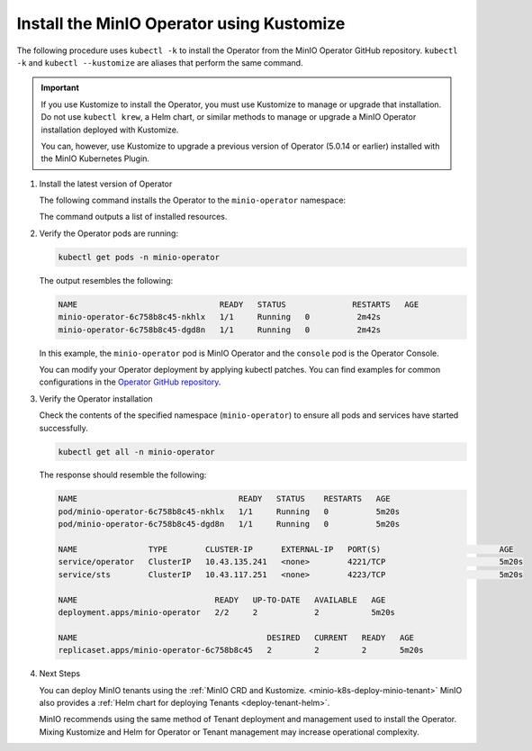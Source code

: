 .. _minio-k8s-deploy-operator-kustomize-repo-2:

Install the MinIO Operator using Kustomize
~~~~~~~~~~~~~~~~~~~~~~~~~~~~~~~~~~~~~~~~~~

The following procedure uses ``kubectl -k`` to install the Operator from the MinIO Operator GitHub repository.
``kubectl -k`` and ``kubectl --kustomize`` are aliases that perform the same command.

.. important::

   If you use Kustomize to install the Operator, you must use Kustomize to manage or upgrade that installation.
   Do not use ``kubectl krew``, a Helm chart, or similar methods to manage or upgrade a MinIO Operator installation deployed with Kustomize.

   You can, however, use Kustomize to upgrade a previous version of Operator (5.0.14 or earlier) installed with the MinIO Kubernetes Plugin.

#. Install the latest version of Operator

   The following command installs the Operator to the ``minio-operator`` namespace:

   .. code-block:: shell
      :class: copyable
      :substitutions:

      kubectl apply -k "github.com/minio/operator?ref=v|operator-version-stable|"

   The command outputs a list of installed resources.

#. Verify the Operator pods are running:

   .. code-block:: shell
      :class: copyable

      kubectl get pods -n minio-operator

   The output resembles the following:

   .. code-block:: shell

      NAME                              READY   STATUS              RESTARTS   AGE
      minio-operator-6c758b8c45-nkhlx   1/1     Running   0          2m42s
      minio-operator-6c758b8c45-dgd8n   1/1     Running   0          2m42s

   In this example, the ``minio-operator`` pod is MinIO Operator and the ``console`` pod is the Operator Console.

   You can modify your Operator deployment by applying kubectl patches.
   You can find examples for common configurations in the `Operator GitHub repository <https://github.com/minio/operator/tree/master/examples/kustomization>`__.

   .. _minio-k8s-deploy-operator-access-console:

#. Verify the Operator installation

   Check the contents of the specified namespace (``minio-operator``) to ensure all pods and services have started successfully.

   .. code-block:: shell
      :class: copyable

      kubectl get all -n minio-operator

   The response should resemble the following:

   .. code-block:: shell

      NAME                                  READY   STATUS    RESTARTS   AGE
      pod/minio-operator-6c758b8c45-nkhlx   1/1     Running   0          5m20s
      pod/minio-operator-6c758b8c45-dgd8n   1/1     Running   0          5m20s

      NAME               TYPE        CLUSTER-IP      EXTERNAL-IP   PORT(S)                         AGE
      service/operator   ClusterIP   10.43.135.241   <none>        4221/TCP                        5m20s
      service/sts        ClusterIP   10.43.117.251   <none>        4223/TCP                        5m20s

      NAME                             READY   UP-TO-DATE   AVAILABLE   AGE
      deployment.apps/minio-operator   2/2     2            2           5m20s

      NAME                                        DESIRED   CURRENT   READY   AGE
      replicaset.apps/minio-operator-6c758b8c45   2         2         2       5m20s

#. Next Steps

   You can deploy MinIO tenants using the :ref:`MinIO CRD and Kustomize. <minio-k8s-deploy-minio-tenant>`
   MinIO also provides a :ref:`Helm chart for deploying Tenants <deploy-tenant-helm>`. 

   MinIO recommends using the same method of Tenant deployment and management used to install the Operator.
   Mixing Kustomize and Helm for Operator or Tenant management may increase operational complexity.
